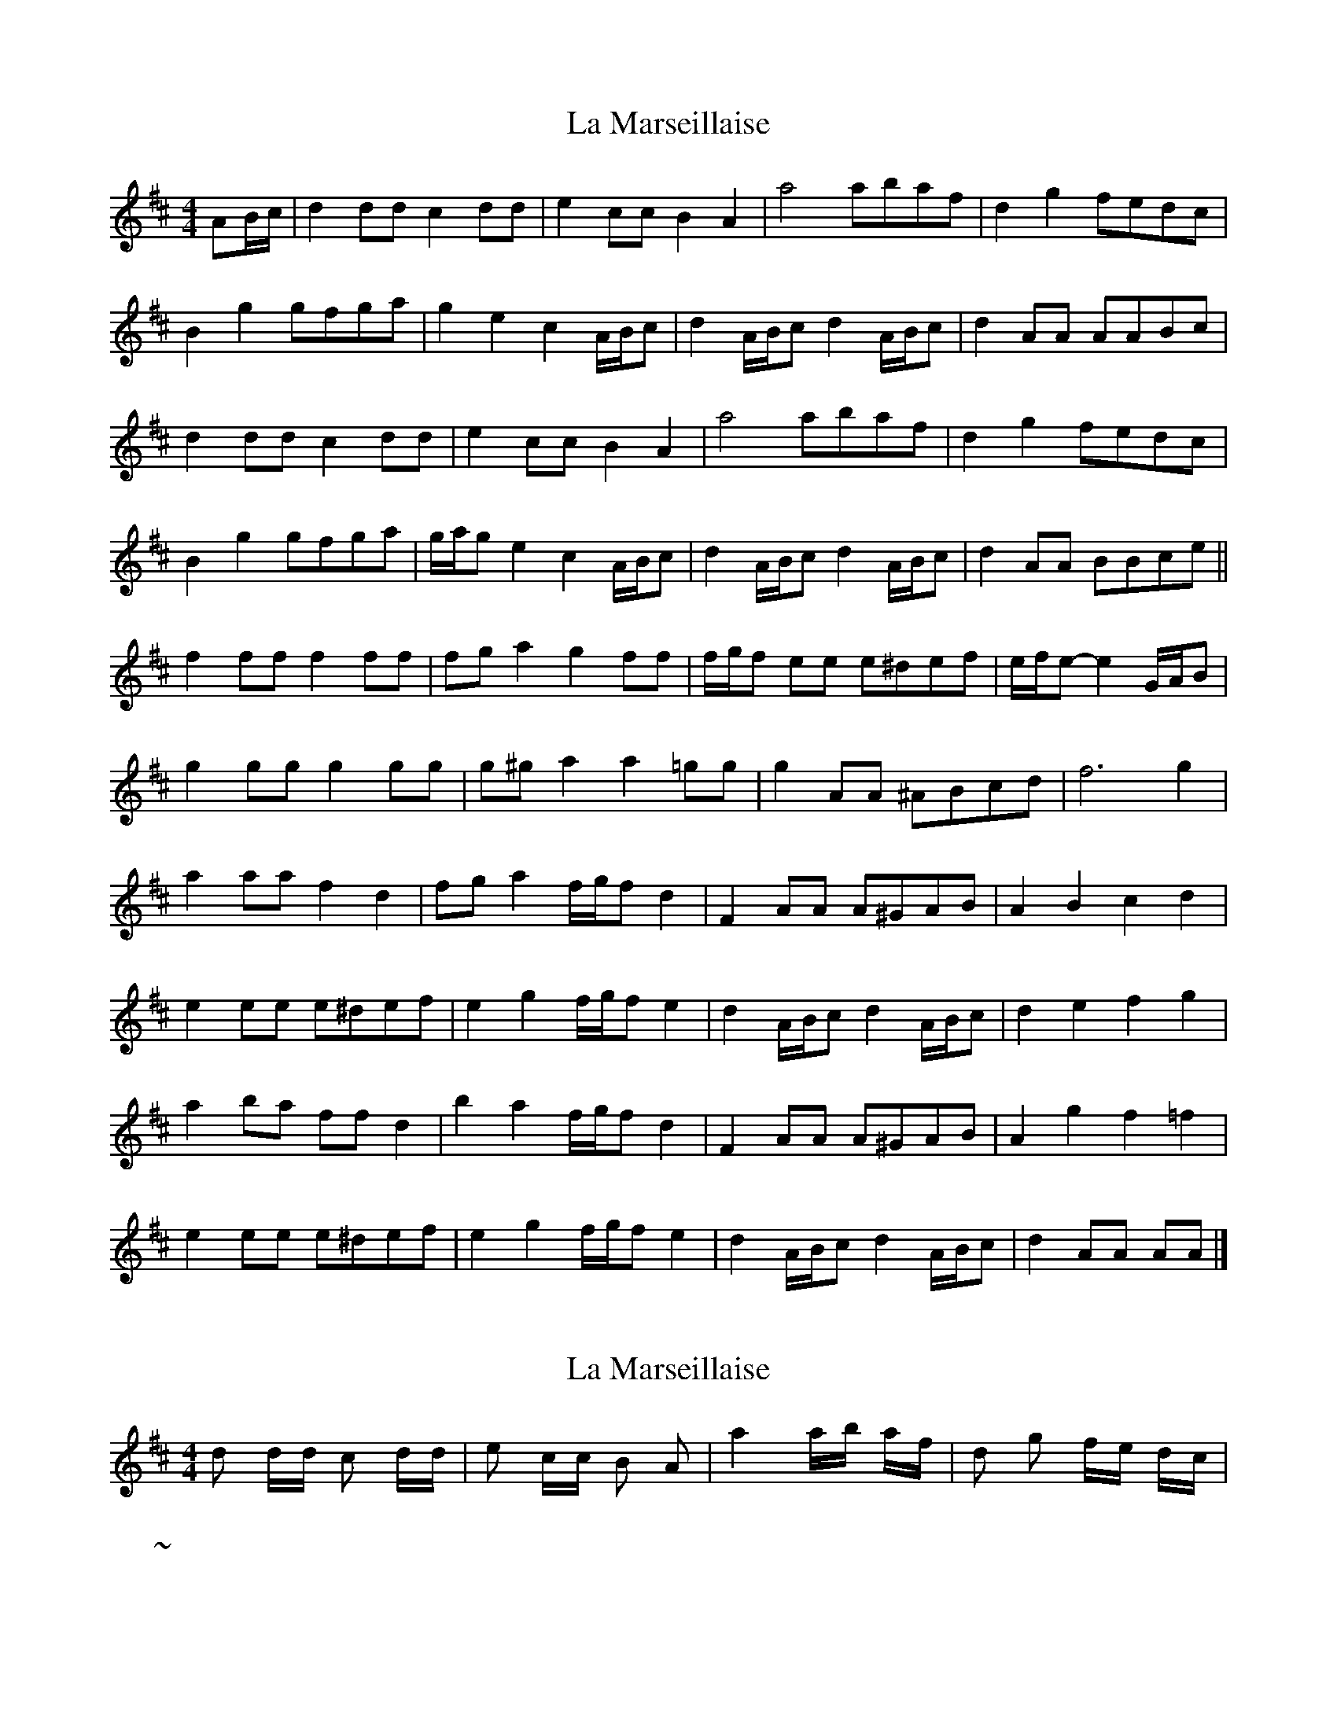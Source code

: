 X: 1
T: La Marseillaise
Z: ceolachan
S: https://thesession.org/tunes/9010#setting9010
R: barndance
M: 4/4
L: 1/8
K: Dmaj
AB/c/ | d2 dd c2 dd | e2 cc B2 A2 | a4 abaf | d2 g2 fedc |
B2 g2 gfga | g2 e2 c2 A/B/c | d2 A/B/c d2 A/B/c | d2 AA AABc |
d2 dd c2 dd | e2 cc B2 A2 | a4 abaf | d2 g2 fedc |
B2 g2 gfga | g/a/g e2 c2 A/B/c | d2 A/B/c d2 A/B/c | d2 AA BBce ||
f2 ff f2 ff | fg a2 g2 ff | f/g/f ee e^def | e/f/e-e2 G/A/B |
g2 gg g2 gg | g^g a2 a2 =gg | g2 AA ^ABcd | f6 g2 |
a2 aa f2 d2 | fg a2 f/g/f d2 | F2 AA A^GAB | A2 B2 c2 d2 |
e2 ee e^def | e2 g2 f/g/f e2 | d2 A/B/c d2 A/B/c | d2 e2 f2 g2 |
a2 ba ff d2 | b2 a2 f/g/f d2 | F2 AA A^GAB | A2 g2 f2 =f2 |
e2 ee e^def | e2 g2 f/g/f e2 | d2 A/B/c d2 A/B/c | d2 AA AA |]
X: 2
T: La Marseillaise
Z: ceolachan
S: https://thesession.org/tunes/9010#setting19828
R: barndance
M: 4/4
L: 1/8
K: Dmaj
d d/d/ c d/d/ | e c/c/ B A | a2 a/b/ a/f/ | d g f/e/ d/c/ | ~| 1 2 3 * | or * | 1 2 3
X: 3
T: La Marseillaise
Z: ceolachan
S: https://thesession.org/tunes/9010#setting19829
R: barndance
M: 4/4
L: 1/8
K: Dmaj
dd/d/ c d/d/ | ec/c/ BA | a2 a/b/a/f/ | dg f/e/d/c/ | ~
